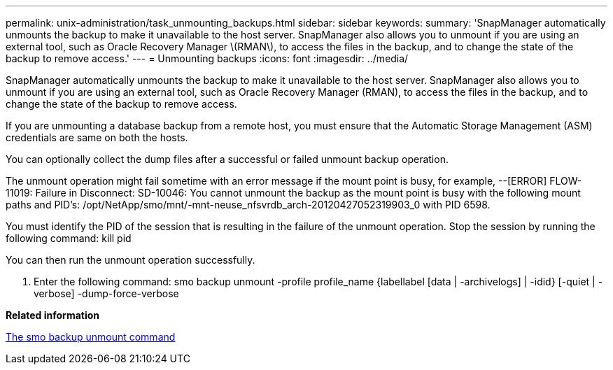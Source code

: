 ---
permalink: unix-administration/task_unmounting_backups.html
sidebar: sidebar
keywords: 
summary: 'SnapManager automatically unmounts the backup to make it unavailable to the host server. SnapManager also allows you to unmount if you are using an external tool, such as Oracle Recovery Manager \(RMAN\), to access the files in the backup, and to change the state of the backup to remove access.'
---
= Unmounting backups
:icons: font
:imagesdir: ../media/

[.lead]
SnapManager automatically unmounts the backup to make it unavailable to the host server. SnapManager also allows you to unmount if you are using an external tool, such as Oracle Recovery Manager (RMAN), to access the files in the backup, and to change the state of the backup to remove access.

If you are unmounting a database backup from a remote host, you must ensure that the Automatic Storage Management (ASM) credentials are same on both the hosts.

You can optionally collect the dump files after a successful or failed unmount backup operation.

The unmount operation might fail sometime with an error message if the mount point is busy, for example, --[ERROR] FLOW-11019: Failure in Disconnect: SD-10046: You cannot unmount the backup as the mount point is busy with the following mount paths and PID's: /opt/NetApp/smo/mnt/-mnt-neuse_nfsvrdb_arch-20120427052319903_0 with PID 6598.

You must identify the PID of the session that is resulting in the failure of the unmount operation. Stop the session by running the following command: kill pid

You can then run the unmount operation successfully.

. Enter the following command: smo backup unmount -profile profile_name {labellabel [data | -archivelogs] | -idid} [-quiet | -verbose] -dump-force-verbose

*Related information*

xref:reference_the_smosmsapbackup_unmount_command.adoc[The smo backup unmount command]
